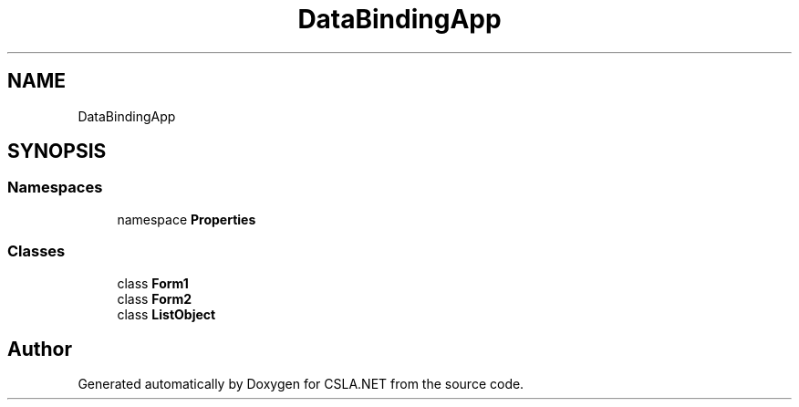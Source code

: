 .TH "DataBindingApp" 3 "Wed Jul 21 2021" "Version 5.4.2" "CSLA.NET" \" -*- nroff -*-
.ad l
.nh
.SH NAME
DataBindingApp
.SH SYNOPSIS
.br
.PP
.SS "Namespaces"

.in +1c
.ti -1c
.RI "namespace \fBProperties\fP"
.br
.in -1c
.SS "Classes"

.in +1c
.ti -1c
.RI "class \fBForm1\fP"
.br
.ti -1c
.RI "class \fBForm2\fP"
.br
.ti -1c
.RI "class \fBListObject\fP"
.br
.in -1c
.SH "Author"
.PP 
Generated automatically by Doxygen for CSLA\&.NET from the source code\&.
